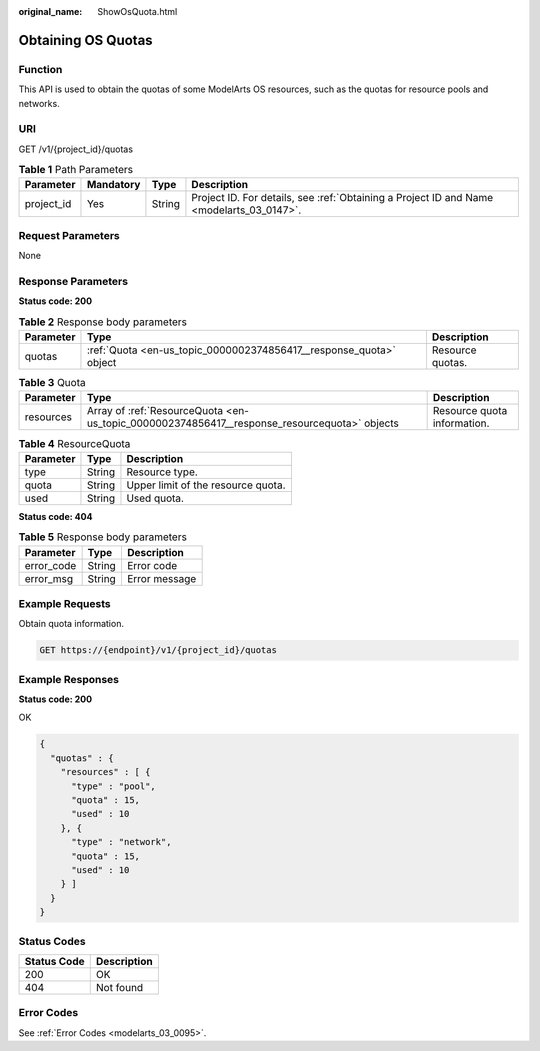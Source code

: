 :original_name: ShowOsQuota.html

.. _ShowOsQuota:

Obtaining OS Quotas
===================

Function
--------

This API is used to obtain the quotas of some ModelArts OS resources, such as the quotas for resource pools and networks.

URI
---

GET /v1/{project_id}/quotas

.. table:: **Table 1** Path Parameters

   +------------+-----------+--------+------------------------------------------------------------------------------------------+
   | Parameter  | Mandatory | Type   | Description                                                                              |
   +============+===========+========+==========================================================================================+
   | project_id | Yes       | String | Project ID. For details, see :ref:`Obtaining a Project ID and Name <modelarts_03_0147>`. |
   +------------+-----------+--------+------------------------------------------------------------------------------------------+

Request Parameters
------------------

None

Response Parameters
-------------------

**Status code: 200**

.. table:: **Table 2** Response body parameters

   +-----------+--------------------------------------------------------------------+------------------+
   | Parameter | Type                                                               | Description      |
   +===========+====================================================================+==================+
   | quotas    | :ref:`Quota <en-us_topic_0000002374856417__response_quota>` object | Resource quotas. |
   +-----------+--------------------------------------------------------------------+------------------+

.. _en-us_topic_0000002374856417__response_quota:

.. table:: **Table 3** Quota

   +-----------+----------------------------------------------------------------------------------------------+-----------------------------+
   | Parameter | Type                                                                                         | Description                 |
   +===========+==============================================================================================+=============================+
   | resources | Array of :ref:`ResourceQuota <en-us_topic_0000002374856417__response_resourcequota>` objects | Resource quota information. |
   +-----------+----------------------------------------------------------------------------------------------+-----------------------------+

.. _en-us_topic_0000002374856417__response_resourcequota:

.. table:: **Table 4** ResourceQuota

   ========= ====== ==================================
   Parameter Type   Description
   ========= ====== ==================================
   type      String Resource type.
   quota     String Upper limit of the resource quota.
   used      String Used quota.
   ========= ====== ==================================

**Status code: 404**

.. table:: **Table 5** Response body parameters

   ========== ====== =============
   Parameter  Type   Description
   ========== ====== =============
   error_code String Error code
   error_msg  String Error message
   ========== ====== =============

Example Requests
----------------

Obtain quota information.

.. code-block:: text

   GET https://{endpoint}/v1/{project_id}/quotas

Example Responses
-----------------

**Status code: 200**

OK

.. code-block::

   {
     "quotas" : {
       "resources" : [ {
         "type" : "pool",
         "quota" : 15,
         "used" : 10
       }, {
         "type" : "network",
         "quota" : 15,
         "used" : 10
       } ]
     }
   }

Status Codes
------------

=========== ===========
Status Code Description
=========== ===========
200         OK
404         Not found
=========== ===========

Error Codes
-----------

See :ref:`Error Codes <modelarts_03_0095>`.
